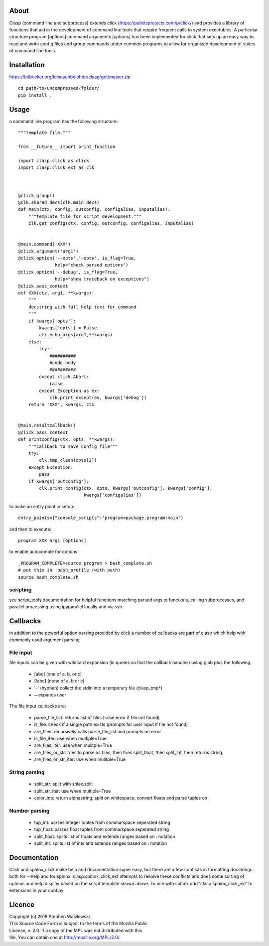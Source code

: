 About
-----
Clasp (command line and subprocess) extends click (https://palletsprojects.com/p/click/)
and provides a library of functions that aid in the development of command line 
tools that require frequent calls to system exectubles.  A particular structure
program [options] command arguments [options] has been implemented for click that
sets up an easy way to read and write config files and group commands under common
programs to allow for organized development of suites of command line tools.


Installation
------------

https://bitbucket.org/loisosubbelohde/clasp/get/master.zip

::

    cd path/to/uncompressed/folder/
    pip install .


Usage
-----

a command line program has the following structure::

    """template file."""
    
    from __future__ import print_function
    
    import clasp.click as click
    import clasp.click_ext as clk

    
    
    @click.group()
    @clk.shared_decs(clk.main_decs)
    def main(ctx, config, outconfig, configalias, inputalias):
        """template file for script development."""
        clk.get_config(ctx, config, outconfig, configalias, inputalias)
    
    
    @main.command('XXX')
    @click.argument('arg1')
    @click.option('--opts','-opts', is_flag=True,
                  help="check parsed options")
    @click.option('--debug', is_flag=True,
                  help="show traceback on exceptions")
    @click.pass_context
    def XXX(ctx, arg1, **kwargs):
        """
        docstring with full help text for command
        """
        if kwargs['opts']:
            kwargs['opts'] = False
            clk.echo_args(arg1,**kwargs)
        else:
            try:
                ##########
                #code body
                ##########
            except click.Abort:
                raise
            except Exception as ex:
                clk.print_except(ex, kwargs['debug'])
        return 'XXX', kwargs, ctx
    
    
    @main.resultcallback()
    @click.pass_context
    def printconfig(ctx, opts, **kwargs):
        """callback to save config file"""
        try:
            clk.tmp_clean(opts[2])
        except Exception:
            pass
        if kwargs['outconfig']:
            clk.print_config(ctx, opts, kwargs['outconfig'], kwargs['config'],
                             kwargs['configalias'])

to make an entry point in setup::

    entry_points={"console_scripts":'program=package.program:main'}


and then to execute::

    program XXX arg1 [options]

to enable autocomple for options::

    _PROGRAM_COMPLETE=source program > bash_complete.sh
    # put this in .bash_profile (with path)
    source bash_complete.sh


scripting
~~~~~~~~~

see script_tools documentation for helpful functions matching parsed args
to functions, calling subprocesses, and parallel processing using ipyparallel
locally and via ssh.

Callbacks
---------

in addition to the powerful option parsing provided by click a number of 
callbacks are part of clasp which help with commonly used argument parsing

File input
~~~~~~~~~~

file inputs can be given with wildcard expansion (in quotes so that the callback handles)
using glob plus the following:

    * [abc] (one of a, b, or c) 
    * [!abc] (none of a, b or c)
    * '-' (hyphen) collect the stdin into a temporary file (clasp_tmp*)
    * ~ expands user

The file input callbacks are:

    * parse_file_list: returns list of files (raise error if file not found)
    * is_file: check if a single path exists (prompts for user input if file not found)
    * are_files: recursively calls parse_file_list and prompts on error
    * is_file_iter: use when multiple=True
    * are_files_iter: use when mulitple=True
    * are_files_or_str: tries to parse as files, then tries split_float, then split_int, then returns string
    * are_files_or_str_iter: use when mulitple=True

String parsing
~~~~~~~~~~~~~~

    * split_str: split with shlex.split
    * split_str_iter: use when multiple=True
    * color_inp: return alphastring, split on whitespace, convert floats and parse tuples on ,

Number parsing
~~~~~~~~~~~~~~

    * tup_int: parses integer tuples from comma/space seperated string
    * tup_float: parses float tuples from comma/space seperated string
    * split_float: splits list of floats and extends ranges based on : notation
    * split_int: splits list of ints and extends ranges based on : notation

Documentation
-------------

Click and sphinx_click make help and documentation super easy, but there are
a few conflicts in formatting docstrings both for --help and for sphinx.
clasp.sphinx_click_ext attempts to resolve these conflicts and does some sorting of options
and help display based on the script template shown above.  To use with sphinx
add 'clasp.sphinx_click_ext' to extensions in your conf.py


Licence
-------

| Copyright (c) 2018 Stephen Wasilewski
| This Source Code Form is subject to the terms of the Mozilla Public
| License, v. 2.0. If a copy of the MPL was not distributed with this
| file, You can obtain one at http://mozilla.org/MPL/2.0/.

